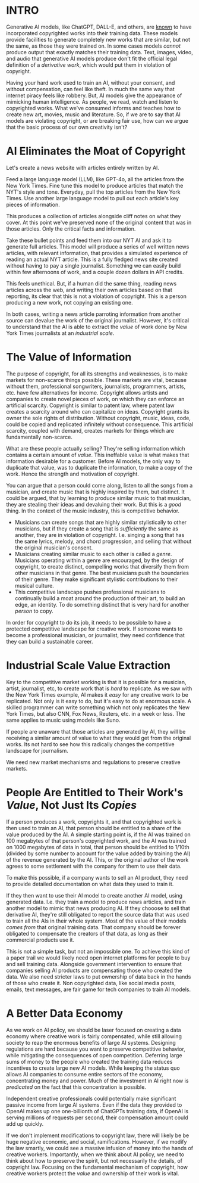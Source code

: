 :PROPERTIES:
#+TITLE: Thoughts on the Economics of AI and Copyright
#+SUBTITLE: image by [[https://www.artstation.com/alariko][alariko]]
#+OPTIONS: html-style:nil
#+HERO: https://cdna.artstation.com/p/assets/images/images/079/702/348/large/alariko-img-20240802-175045-178.jpg?1725576581
#+MACRO: imglnk @@html:<img src="$1">@@
#+OPTIONS: num:nil
:END:

* INTRO
:PROPERTIES:
:UNNUMBERED: notoc
:END:

Generative AI models, like ChatGPT, DALL-E, and others, are [[https://harvardlawreview.org/blog/2024/04/nyt-v-openai-the-timess-about-face/][known]] to
have incorporated copyrighted works into their training data. These
models provide facilities to generate completely new works that are
similar, but not the same, as those they were trained on. In some
cases models /cannot/ produce output that exactly matches their
training data. Text, images, video, and audio that generative AI
models produce don't fit the official legal definition of a
/derivative work/, which would put them in violation of copyright.

Having your hard work used to train an AI, without your consent, and
without compensation, can feel like theft. In much the same way that
internet piracy feels like robbery. But, AI models give the appearance
of mimicking human intelligence. As people, we read, watch and listen
to copyrighted works. What we've consumed informs and teaches how to
create new art, movies, music and literature. So, if we are to say
that AI models are violating copyright, or are breaking fair use, how
can we argue that the basic process of our own creativity isn't?

* AI Eliminates the Moat of Copyright

Let's create a news website with articles entirely written by AI.

Feed a large language model (LLM), like GPT-4o, all the articles from
the New York Times. Fine tune this model to produce articles that
match the NYT's style and tone. Everyday, pull the top articles from
the New York Times. Use another large language model to pull out each
article's key pieces of information.

This produces a collection of articles alongside cliff notes on what
they cover. At this point we've preserved none of the original
content that was in those articles. Only the critical facts and
information.

Take these bullet points and feed them into our NYT AI and ask it to
generate full articles. This model will produce a series of well
written news articles, with relevant information, that provides a
simulated experience of reading an actual NYT article. This is a fully
fledged news site created without having to pay a single
journalist. Something we can easily build within few afternoons of
work, and a couple dozen dollars in API credits.

This feels unethical. But, if a human did the same thing, reading news
articles across the web, and writing their own articles based on that
reporting, its clear that this is not a violation of copyright. This
is a person producing a new work, not copying an existing one.

In both cases, writing a news article parroting information from
another source can devalue the work of the original
journalist. However, it's critical to understand that the AI is able
to extract the /value/ of work done by New York Times journalists at an
/industrial scale/.

* The Value of Information

The purpose of copyright, for all its strengths and weaknesses, is to
make markets for non-scarce things possible. These markets are vital,
because without them, professional songwriters, journalists,
programmers, artists, etc. have few alternatives for income. Copyright
allows artists and companies to create novel pieces of work, on which
they can enforce an artificial scarcity. Copyright is similar to
patent law, where patent law creates a scarcity around who can
capitalize on ideas. Copyright grants its owner the sole rights of
distribution. Without copyright, music, ideas, code, could be copied
and replicated infinitely without consequence. This artificial
scarcity, coupled with demand, creates markets for things which are
fundamentally non-scarce.

What are these people actually selling? They're selling information
which contains a certain amount of /value/. This ineffable value is
what makes that information desirable for a customer. Before AI
models, the only way to duplicate that value, was to duplicate the
information, to make a copy of the work. Hence the strength and
motivation of copyright.

You can argue that a person could come along, listen to all the songs
from a musician, and create music that is highly inspired by them, but
distinct. It could be argued, that by learning to produce similar
music to that musician, they are stealing their ideas and devaluing
their work. But this is a /good/ thing. In the context of the music
industry, this is competitive behavior.

- Musicians can create songs that are highly similar stylistically
  to other musicians, but if they create a song that is /sufficiently/ the
  same as another, they are in violation of copyright. I.e. singing a
  song that has the same lyrics, melody, and chord progression, and
  selling that without the original musician's consent.
- Musicians creating similar music to each other is called a
  /genre/. Musicians operating within a genre are encouraged, by the
  design of copyright, to create distinct, compelling works that
  diversify them from other musicians in that genre. The best
  musicians push the boundaries of their genre. They make significant
  stylistic contributions to their musical culture.
- This competitive landscape pushes professional musicians to 
  continually build a moat around the production of their art, to build
  an edge, an identity. To do something distinct that is very hard for
  another /person/ to copy.

In order for copyright to do its job, it needs to be possible to have
a protected competitive landscape for creative work. If someone wants
to become a professional musician, or journalist, they need confidence
that they can build a sustainable career.

* Industrial Scale Value Extraction

Key to the competitive market working is that it is possible for a
musician, artist, journalist, etc, to create work that is /hard/ to
replicate. As we saw with the New York Times example, AI makes it
/easy/ for any creative work to be replicated. Not only is it easy to
do, but it's easy to do at enormous scale. A skilled programmer can
write something which not only replicates the New York Times, but also
CNN, Fox News, Reuters, etc. in a week or less. The same applies to
music using models like Suno.

If people are unaware that those articles are generated by AI, they
will be receiving a similar amount of value to what they would get
from the original works. Its not hard to see how this radically
changes the competitive landscape for journalism.

We need new market mechanisms and regulations to preserve creative
markets.

* People Are Entitled to Their Work's /Value/, Not Just Its /Copies/

If a person produces a work, copyrights it, and that copyrighted work
is then used to train an AI, that person should be entitled to a share
of the value produced by the AI. A simple starting point is, if the AI
was trained on 100 megabytes of that person's copyrighted work, and
the AI was trained on 1000 megabytes of data in total, that person
should be entitled to 1/10th (divided by some number to account for the
value added by training the AI) of the revenue generated by the
AI. This, or the original author of the work agrees to some settlement
with the company for them to use their data.

To make this possible, if a company wants to sell an AI product, they
need to provide detailed documentation on what data they used to train
it.

If they then want to use their AI model to create another AI model,
using generated data. I.e. they train a model to produce news
articles, and train another model to mimic that news producing AI. If
they chooose to sell that derivative AI, they're still obligated to
report the source data that was used to train all the AIs in their
whole system. Most of the value of their models /comes from/ that
original training data. That company should be forever obligated to
compensate the creators of that data, as long as their commercial
products use it.

This is not a simple task, but not an impossible one. To achieve this
kind of a paper trail we would likely need open internet platforms for
people to buy and sell training data. Alongside government
intervention to ensure that companies selling AI products are
compensating those who created the data. We also need stricter laws to
put ownership of data back in the hands of those who create it. Non
copyrighted data, like social media posts, emails, text messages, are
fair game for tech companies to train AI models.

* A Better Data Economy

As we work on AI policy, we should be laser focused on creating a data
economy where creative work is fairly compensated, while still
allowing society to reap the enormous benefits of large AI
systems. Designing regulations are hard because you want to preserve
competitive behavior, while mitigating the consequences of open
competition. Deferring large sums of money to the people who created
the training data reduces incentives to create large new AI
models. While keeping the status quo allows AI companies to consume
entire sectors of the economy, concentrating money and power. Much of
the investment in AI right now is /predicated/ on the fact that this
concentration is possible.

Independent creative professionals could potentially make significant
passive income from large AI systems. Even if the data they provided
to OpenAI makes up one one-billionth of ChatGPTs training data, if
OpenAI is serving millions of requests per second, their compensation
amount could add up quickly.

If we don't implement modifications to copyright law, there will
likely be be huge negative economic, and social,
ramifications. However, if we modify the law smartly, we could see a
massive infusion of money into the hands of creative
workers. Importantly, when we think about AI policy, we need to think
about how to preserve the spirit, but not necessarily the details, of
copyright law. Focusing on the fundamental mechanism of copyright, how
creative workers protect the /value/ and ownership of their work is
vital.
